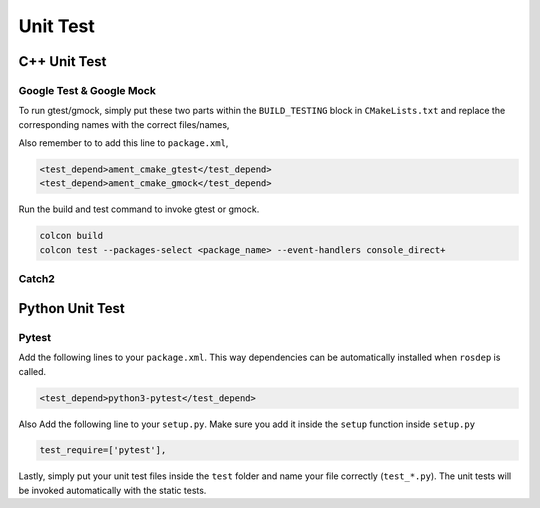 Unit Test
=========

C++ Unit Test
-------------

Google Test & Google Mock
^^^^^^^^^^^^^^^^^^^^^^^^^

To run gtest/gmock, simply put these two parts within the ``BUILD_TESTING``
block in ``CMakeLists.txt`` and replace the corresponding names with the
correct files/names,

.. code-block:: cmake
   :emphasize-lines: 5,6,7,8,9,11,12,13,14,15

   if(BUILD_TESTING)
     find_package(ament_lint_auto REQUIRED)
     ament_lint_auto_find_test_dependencies()

     # Add gtest executables
     find_package(ament_cmake_gtest REQUIRED)
     ament_add_gtest(<test-name> <test-file>)
     ament_target_dependencies(<test-name> rclcpp <other-ament-dependencies>)
     target_link_libraries(<test-name> <library-name>)

     # Add gmock executables
     find_package(ament_cmake_gmock REQUIRED)
     ament_add_gmock(<test-name> <test-file>)
     ament_target_dependencies(<test-name> rclcpp <other-ament-dependencies>)
     target_link_libraries(<test-name> <library-name>)

   endif()

Also remember to to add this line to ``package.xml``,

.. code-block:: xml

   <test_depend>ament_cmake_gtest</test_depend>
   <test_depend>ament_cmake_gmock</test_depend>

Run the build and test command to invoke gtest or gmock.

.. code-block:: bash

   colcon build
   colcon test --packages-select <package_name> --event-handlers console_direct+


Catch2
^^^^^^

.. TODO(Briancbn)

Python Unit Test
----------------

Pytest
^^^^^^

Add the following lines to your ``package.xml``.
This way dependencies can be automatically installed when ``rosdep`` is
called.

.. code-block:: xml

   <test_depend>python3-pytest</test_depend>


Also Add the following line to your ``setup.py``.
Make sure you add it inside the ``setup`` function inside ``setup.py``

.. code-block:: python3

   test_require=['pytest'],

Lastly, simply put your unit test files inside the ``test`` folder and name
your file correctly (``test_*.py``).
The unit tests will be invoked automatically with the static tests.
